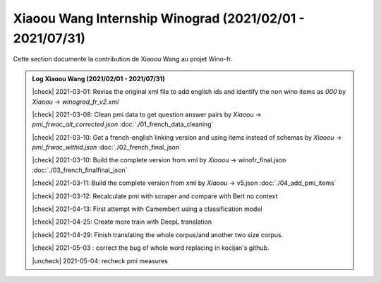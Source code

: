Xiaoou Wang Internship Winograd (2021/02/01 - 2021/07/31)
================================

Cette section documente la contribution de Xiaoou Wang au projet Wino-fr.

.. |check| raw:: html

    <input checked=""  type="checkbox">

.. |uncheck| raw:: html

    <input type="checkbox">


.. admonition:: Log Xiaoou Wang (2021/02/01 - 2021/07/31)

    |check|  2021-03-01: Revise the original xml file to add english ids and identify the non wino items as `000` by *Xiaoou* -> `winograd_fr_v2.xml`

    |check|  2021-03-08: Clean pmi data to get question answer pairs by *Xiaoou* -> `pmi_frwac_alt_corrected.json` :doc:`./01_french_data_cleaning`

    |check|  2021-03-10: Get a french-english linking version and using items instead of schemas by *Xiaoou* -> `pmi_frwac_withid.json` :doc:`./02_french_final_json`

    |check|  2021-03-10: Build the complete version from xml by *Xiaoou* -> winofr_final.json :doc:`./03_french_finalfinal_json`

    |check|  2021-03-11: Build the complete version from xml by *Xiaoou* -> v5.json :doc:`./04_add_pmi_items`

    |check|  2021-03-12: Recalculate pmi with scraper and compare with Bert no context

    |check|  2021-04-13: First attempt with Camembert using a classification model

    |check|  2021-04-25: Create more train with DeepL translation

    |check|  2021-04-29: Finish translating the whole corpus/and another two size corpus.

    |check|  2021-05-03 : correct the bug of whole word replacing in kocijan's github.

    |uncheck|  2021-05-04: recheck pmi measures